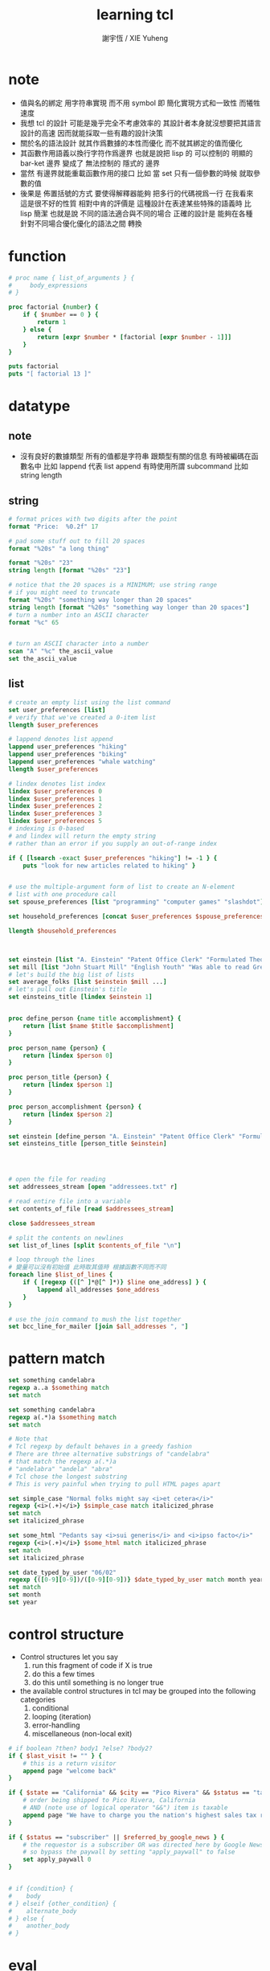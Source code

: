 #+TITLE:  learning tcl
#+AUTHOR: 謝宇恆 / XIE Yuheng
#+EMAIL:  xyheme@gmail.com


* note 
  * 值與名的綁定
    用字符串實現
    而不用 symbol
    即 
    簡化實現方式和一致性
    而犧牲速度
  * 我想 tcl 的設計
    可能是幾乎完全不考慮效率的
    其設計者本身就沒想要把其語言設計的高速
    因而就能採取一些有趣的設計決策
  * 關於名的語法設計
    就其作爲數據的本性而優化
    而不就其綁定的值而優化
  * 其函數作用語義以換行字符作爲邊界
    也就是說把 lisp 的
    可以控制的 明顯的 bar-ket 邊界
    變成了 無法控制的 隱式的 邊界
  * 當然
    有邊界就能重載函數作用的接口    
    比如 
    當 set 只有一個參數的時候 就取參數的值    
  * 後果是
    佈置括號的方式
    要使得解釋器能夠
    把多行的代碼視爲一行
    在我看來 
    這是很不好的性質
    相對中肯的評價是
    這種設計在表達某些特殊的語義時
    比 lisp 簡潔
    也就是說
    不同的語法適合與不同的場合
    正確的設計是 能夠在各種
    針對不同場合優化優化的語法之間 轉換
* function
  #+begin_src tcl
  # proc name { list_of_arguments } {
  #     body_expressions
  # }

  proc factorial {number} {
      if { $number == 0 } {
          return 1        
      } else {                 
          return [expr $number * [factorial [expr $number - 1]]]
      }
  }

  puts factorial
  puts "[ factorial 13 ]"
  #+end_src
* datatype
** note
   * 沒有良好的數據類型
     所有的值都是字符串 
     跟類型有關的信息
     有時被編碼在函數名中 
     比如 lappend 代表 list append
     有時使用所謂 subcommand
     比如 string length      
** string
   #+begin_src tcl
   # format prices with two digits after the point
   format "Price:  %0.2f" 17

   # pad some stuff out to fill 20 spaces
   format "%20s" "a long thing"

   format "%20s" "23"
   string length [format "%20s" "23"]

   # notice that the 20 spaces is a MINIMUM; use string range
   # if you might need to truncate
   format "%20s" "something way longer than 20 spaces"
   string length [format "%20s" "something way longer than 20 spaces"]
   # turn a number into an ASCII character
   format "%c" 65


   # turn an ASCII character into a number
   scan "A" "%c" the_ascii_value
   set the_ascii_value
   #+end_src
** list
   #+begin_src tcl
   # create an empty list using the list command  
   set user_preferences [list]
   # verify that we've created a 0-item list
   llength $user_preferences

   # lappend denotes list append
   lappend user_preferences "hiking"
   lappend user_preferences "biking"
   lappend user_preferences "whale watching"
   llength $user_preferences

   # lindex denotes list index
   lindex $user_preferences 0
   lindex $user_preferences 1
   lindex $user_preferences 2
   lindex $user_preferences 3
   lindex $user_preferences 5
   # indexing is 0-based
   # and lindex will return the empty string
   # rather than an error if you supply an out-of-range index

   if { [lsearch -exact $user_preferences "hiking"] != -1 } {
       puts "look for new articles related to hiking" }


   # use the multiple-argument form of list to create an N-element
   # list with one procedure call
   set spouse_preferences [list "programming" "computer games" "slashdot"]

   set household_preferences [concat $user_preferences $spouse_preferences]

   llength $household_preferences



   set einstein [list "A. Einstein" "Patent Office Clerk" "Formulated Theory of Relativity."]
   set mill [list "John Stuart Mill" "English Youth" "Was able to read Greek and Latin at age 3."]
   # let's build the big list of lists
   set average_folks [list $einstein $mill ...]
   # let's pull out Einstein's title 
   set einsteins_title [lindex $einstein 1]


   proc define_person {name title accomplishment} {
       return [list $name $title $accomplishment]
   }

   proc person_name {person} {
       return [lindex $person 0]
   }

   proc person_title {person} {
       return [lindex $person 1]
   }

   proc person_accomplishment {person} {
       return [lindex $person 2]
   }

   set einstein [define_person "A. Einstein" "Patent Office Clerk" "Formulated Theory of Relativity."]
   set einsteins_title [person_title $einstein]




   # open the file for reading
   set addressees_stream [open "addressees.txt" r]

   # read entire file into a variable
   set contents_of_file [read $addressees_stream] 

   close $addressees_stream

   # split the contents on newlines
   set list_of_lines [split $contents_of_file "\n"]

   # loop through the lines 
   # 變量可以沒有初始值 此時取其值時 根據函數不同而不同
   foreach line $list_of_lines {
       if { [regexp {([^ ]*@[^ ]*)} $line one_address] } {
           lappend all_addresses $one_address
       }
   }

   # use the join command to mush the list together
   set bcc_line_for_mailer [join $all_addresses ", "]
   #+end_src
* pattern match
  #+begin_src tcl
  set something candelabra
  regexp a..a $something match
  set match

  set something candelabra
  regexp a(.*)a $something match
  set match

  # Note that
  # Tcl regexp by default behaves in a greedy fashion
  # There are three alternative substrings of "candelabra"
  # that match the regexp a(.*)a
  # "andelabra" "andela" "abra"
  # Tcl chose the longest substring
  # This is very painful when trying to pull HTML pages apart

  set simple_case "Normal folks might say <i>et cetera</i>"
  regexp {<i>(.+)</i>} $simple_case match italicized_phrase
  set match
  set italicized_phrase

  set some_html "Pedants say <i>sui generis</i> and <i>ipso facto</i>"
  regexp {<i>(.+)</i>} $some_html match italicized_phrase
  set match
  set italicized_phrase

  set date_typed_by_user "06/02"
  regexp {([0-9][0-9])/([0-9][0-9])} $date_typed_by_user match month year
  set match
  set month
  set year
  #+end_src
* control structure
  * Control structures let you say
    1. run this fragment of code if X is true
    2. do this a few times
    3. do this until something is no longer true
  * the available control structures in tcl
    may be grouped into the following categories
    1. conditional
    2. looping (iteration)
    3. error-handling
    4. miscellaneous (non-local exit)
  #+begin_src tcl
  # if boolean ?then? body1 ?else? ?body2?
  if { $last_visit != "" } {
      # this is a return visitor
      append page "welcome back"
  }

  if { $state == "California" && $city == "Pico Rivera" && $status == "taxable" } {
      # order being shipped to Pico Rivera, California
      # AND (note use of logical operator "&&") item is taxable
      append page "We have to charge you the nation's highest sales tax rate, 9.75 percent"
  }

  if { $status == "subscriber" || $referred_by_google_news } {
      # the requestor is a subscriber OR was directed here by Google News
      # so bypass the paywall by setting "apply_paywall" to false
      set apply_paywall 0
  }


  # if {condition} {
  #    body
  # } elseif {other_condition} {
  #    alternate_body
  # } else {
  #    another_body
  # }
  #+end_src
* eval
  * building tcl commands with tcl
    and feeding them back to tcl
  * 同 lisp 一樣
    用以實現記解釋器的函數
    被重新作爲被解釋的函數而暴露給了用戶
  #+begin_src tcl
  puts stdout "Hello, World!"

  set cmd {puts stdout "Hello, World!"} 
  eval $cmd


  set a "foo bar"
  puts {a=$a date=[exec date]}
  subst {a=$a date=[exec date]} 
  #+end_src
* exec
  * building unix commands with tcl 
    and feeding them to unix
  * 並且 看來 tcl 在搜索不到 command 時 
    就會嘗試用 exec 去執行 unix 的程序
    也就是會搜索可執行程序路徑下的程序命
  #+begin_src tcl
  exec ls
  #+end_src
